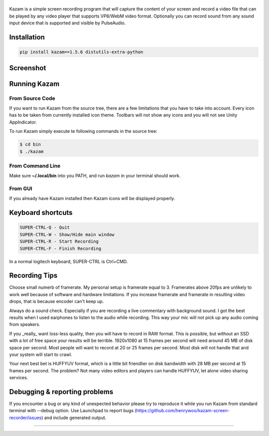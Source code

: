 |image0|
============================

|Documentation Status| |CodeCov| |Github release| |lic|


Kazam is a simple screen recording program that will capture the content of your screen and record a video file that can be played by any video player that supports VP8/WebM video format. Optionally you can record sound from any sound input device that is supported and visible by PulseAudio.

Installation
============================

.. code:: bash

   pip install kazam==1.5.6 distutils-extra-python

Screenshot
============================

.. figure:: https://github.com/henrywoo/kazam-screen-recorder/blob/tmp/img/Kazam_001.png?raw=true
   :alt: Kazam GUI Screenshot


.. figure:: https://github.com/henrywoo/kazam-screen-recorder/blob/tmp/img/Kazam_002.png?raw=true
   :alt: Kazam Preferences Screenshot



Running Kazam
============================

From Source Code
~~~~~~~~~~~~~~~~~~~~~~

If you want to run Kazam from the source tree, there are a few limitations that you have to take into account. Every icon has to be taken from currently installed icon theme. Toolbars will not show any icons and you will not see Unity AppIndicator.

To run Kazam simply execute te following commands in the source tree:

.. code:: bash

  $ cd bin
  $ ./kazam


From Command Line
~~~~~~~~~~~~~~~~~~~~~~

Make sure **~/.local/bin** into you PATH, and run `kazam` in your terminal should work.


From GUI
~~~~~~~~~~~~~~~~~~~~~~
If you already have Kazam installed then Kazam icons will be displayed properly.


Keyboard shortcuts
============================

.. code:: bash

  SUPER-CTRL-Q - Quit
  SUPER-CTRL-W - Show/Hide main window
  SUPER-CTRL-R - Start Recording
  SUPER-CTRL-F - Finish Recording

In a normal logitech keyboard, SUPER-CTRL is Ctrl+CMD.



Recording Tips
============================

Choose small numerb of framerate. My personal setup is framerate equal to 3. Framerates above 20fps are unlikely to work well because of software and hardware limitations. If you increase framerate and framerate in resulting video drops, that is because encoder can't keep up.

Always do a sound check. Especially if you are recording a live commentary with background sound. I got the best results when I used earphones to listen to the audio while recording. This way your mic will not pick up any audio coming from speakers.

If you _really_ want loss-less quality, then you will have to record in RAW format. This is possible, but without an SSD with a lot of free space your results will be terrible. 1920x1080 at 15 frames per second will need around 45 MB of disk space per second. Most people will want to record at 20 or 25 frames per second. Most disk will not handle that and your
system will start to crawl.

Your next best bet is HUFFYUV format, which is a little bit friendlier on disk bandwidth with 28 MB per second at 15 frames per second. The problem? Not many video editors and players can handle HUFFYUV, let alone video sharing services.



Debugging & reporting problems
========================================================

If you encounter a bug or any kind of unexpected behavior please try to reproduce it while you run Kazam from standard terminal with --debug option. Use Launchpad to report bugs (https://github.com/henrywoo/kazam-screen-recorder/issues) and include generated output.




----

.. |image0| image:: https://raw.githubusercontent.com/henrywoo/kazam-screen-recorder/master/kazam.png
.. |Documentation Status| image:: https://readthedocs.org/projects/hiq/badge/?version=latest
   :target: https://hiq.readthedocs.io/en/latest/?badge=latest
.. |CodeCov| image:: https://codecov.io/gh/uber/athenadriver/branch/master/graph/badge.svg
   :target: https://hiq.readthedocs.io/en/latest/index.html
.. |Github release| image:: https://img.shields.io/badge/release-v1.5.6-red
   :target: https://github.com/uber/athenadriver/releases
.. |lic| image:: https://img.shields.io/badge/License-Apache--2.0-red
   :target: https://github.com/uber/athenadriver/blob/master/LICENSE
